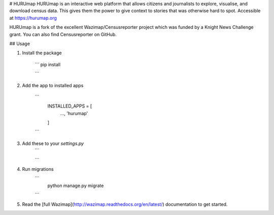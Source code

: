 # HURUmap
HURUmap is an interactive web platform that allows citizens and journalists to explore, visualise, and download census data. This gives them the power to give context to stories that was otherwise hard to spot. Accessible at https://hurumap.org

HURUmap is a fork of the excellent Wazimap/Censusreporter project which was funded by a Knight News Challenge grant. You can also find Censusreporter on GitHub.

## Usage

1. Install the package

    ```
    pip install

    ```

2. Add the app to installed apps

    ```
        INSTALLED_APPS = [
            ...,
            'hurumap'
        ]
    ```
3. Add these to your `settings.py`
    ```

    ```

4. Run migrations
    ```
        python manage.py migrate
    ```

5. Read the [full Wazimap](http://wazimap.readthedocs.org/en/latest/) documentation to get started.